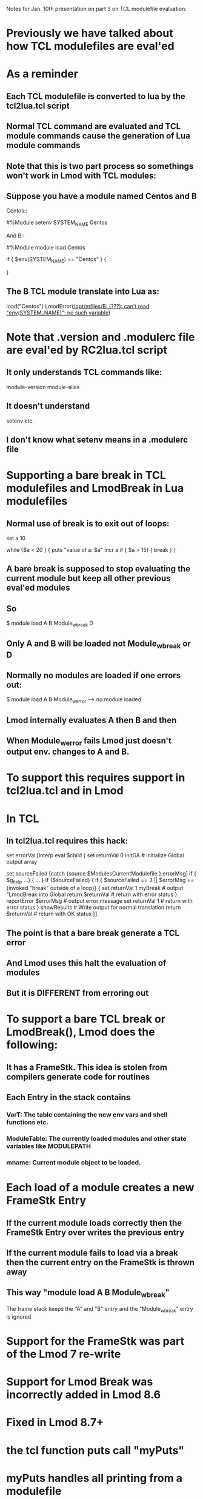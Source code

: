 Notes for Jan. 10th presentation on part 3 on TCL modulefile
evaluation:

* Previously we have talked about how TCL modulefiles are eval'ed
* As a reminder
** Each TCL modulefile is converted to lua by the tcl2lua.tcl script
** Normal TCL command are evaluated and TCL module commands cause the generation of Lua module commands
** Note that this is two part process so somethings won't work in Lmod with TCL modules:
** Suppose you have a module named Centos and B
Centos::

    #%Module
    setenv SYSTEM_NAME Centos

And B::

    #%Module
    module load Centos

    if { $env(SYSTEM_NAME) == "Centos" } {
       # do something
    }

** The B TCL module translate into Lua as:
   load("Centos")
   LmodError([[/opt/mfiles/B: (???): can't read "env(SYSTEM_NAME)": no such variable]])

* Note that .version and .modulerc file are eval'ed by RC2lua.tcl script
** It only understands TCL commands like:
    module-version
    module-alias
** It doesn't understand 
    setenv
    etc.
** I don't know what setenv means in a .modulerc file

* Supporting a bare break in TCL modulefiles and LmodBreak in Lua modulefiles
** Normal use of break is to exit out of loops:

    set a 10

    while {$a < 20 } {
       puts "value of a: $a"
       incr a
       if { $a > 15} {
          break
       }
    }
** A bare break is supposed to stop evaluating the current module but keep all other previous eval'ed modules
** So 
    $ module load A B Module_w_break D
** Only A and B will be loaded not Module_w_break or D
** Normally no modules are loaded if one errors out:
    $ module load A B Module_w_error 
    --> no module loaded
** Lmod internally evaluates A then B and then 
** When Module_w_error fails Lmod just doesn't output env. changes to A and B.

* To support this requires support in tcl2lua.tcl and in Lmod
* In TCL
** In tcl2lua.tcl requires this hack:
 
    set errorVal [interp eval $child {
        set returnVal 0
        initGA           # initialize Global output array
        
	set sourceFailed [catch {source $ModulesCurrentModulefile } errorMsg]
        if { $g_help ...} {
          ...
        }
        if {$sourceFailed} {
	    if { $sourceFailed == 3 || $errorMsg == {invoked "break" outside of a loop}} {
		set returnVal 1
		myBreak             # output "LmodBreak into Global 
		return $returnVal   # return with error status
	    }
            reportError $errorMsg   # output error message
	    set returnVal 1         # return with error status
        }
        showResults                 # Write output for normal translation
	return $returnVal           # return with OK status
    }]

** The point is that a bare break generate a TCL error 
** And Lmod uses this halt the evaluation of modules
** But it is DIFFERENT from erroring out

* To support a bare TCL break or LmodBreak(), Lmod does the following:
** It has a FrameStk.  This idea is stolen from compilers generate code for routines
** Each Entry in the stack contains
*** VarT: The table containing the new env vars and shell functions etc.   
*** ModuleTable: The currently loaded modules and other state variables like MODULEPATH
*** mname:  Current module object to be loaded.

* Each load of a module creates a new FrameStk Entry
** If the current module loads correctly then the FrameStk Entry over writes the previous entry
** If the current module fails to load via a break then the current entry on the FrameStk is thrown away
** This way "module load A B Module_w_break"  
The frame stack keeps the "A" and "B" entry
and the "Module_w_break" entry is ignored

* Support for the FrameStk was part of the Lmod 7 re-write
* Support for Lmod Break was incorrectly added in Lmod 8.6
* Fixed in Lmod 8.7+

* the tcl function puts call "myPuts" 
* myPuts handles all printing from a modulefile
** puts can only have 1 to 3 arguments
** puts <-nonewline> <channel> msg
** puts msg           -> writes to stdout (at end)
** puts stdout msg    -> writes to stdout (at end)
** puts stderr msg    -> writes to stderr
** puts prestdout msg -> writes to stdout but at the beginning of output

* It took years to get this correct.
* Messages to stderr go to the terminal (i.e. user)
* Messages to stdout will be evaluated by the shell or python or whatever

* Getting the Help message from TCL was tricky
** The code in tcl2lua.tcl contains:
        if { $g_help && [info procs "ModulesHelp"] == "ModulesHelp" } {
            set start "help(\[===\["
            set end   "\]===\])"
            setPutMode "inHelp"
            myPuts stdout $start
	    catch { ModulesHelp } errMsg
            myPuts stdout $end
            setPutMode "normal"
        }
** So iff help is request from a TCL module does it run the only code to generate the help message.
** Lua support quotes of the form [===[...]===].  
    This way I don't have to deal with protecting quotes

